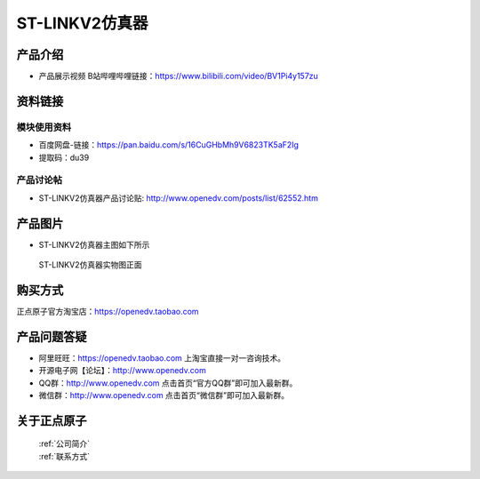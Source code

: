 .. 正点原子产品资料汇总, created by 2020-03-19 正点原子-alientek 

ST-LINKV2仿真器
============================================

产品介绍
----------

- ``产品展示视频`` B站哔哩哔哩链接：https://www.bilibili.com/video/BV1Pi4y157zu

资料链接
------------

模块使用资料
^^^^^^^^^^

- 百度网盘-链接：https://pan.baidu.com/s/16CuGHbMh9V6823TK5aF2Ig 
- 提取码：du39
  
产品讨论帖
^^^^^^^^^^

- ST-LINKV2仿真器产品讨论贴: http://www.openedv.com/posts/list/62552.htm


产品图片
--------

- ST-LINKV2仿真器主图如下所示

.. _pic_major_ATKHSDAP:

.. figure:: media/ST-LINKV2.png


   
 ST-LINKV2仿真器实物图正面




购买方式
-------- 

正点原子官方淘宝店：https://openedv.taobao.com 




产品问题答疑
------------

- 阿里旺旺：https://openedv.taobao.com 上淘宝直接一对一咨询技术。  
- 开源电子网【论坛】：http://www.openedv.com 
- QQ群：http://www.openedv.com   点击首页“官方QQ群”即可加入最新群。 
- 微信群：http://www.openedv.com 点击首页“微信群”即可加入最新群。
  


关于正点原子  
-----------------

 | :ref:`公司简介` 
 | :ref:`联系方式`

